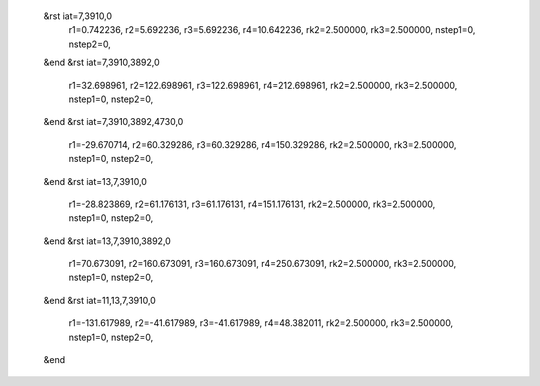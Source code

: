  &rst iat=7,3910,0
   r1=0.742236, r2=5.692236, r3=5.692236, r4=10.642236, rk2=2.500000, rk3=2.500000,
   nstep1=0, nstep2=0,
 &end
 &rst iat=7,3910,3892,0
   r1=32.698961, r2=122.698961, r3=122.698961, r4=212.698961, rk2=2.500000, rk3=2.500000,
   nstep1=0, nstep2=0,
 &end
 &rst iat=7,3910,3892,4730,0
   r1=-29.670714, r2=60.329286, r3=60.329286, r4=150.329286, rk2=2.500000, rk3=2.500000,
   nstep1=0, nstep2=0,
 &end
 &rst iat=13,7,3910,0
   r1=-28.823869, r2=61.176131, r3=61.176131, r4=151.176131, rk2=2.500000, rk3=2.500000,
   nstep1=0, nstep2=0,
 &end
 &rst iat=13,7,3910,3892,0
   r1=70.673091, r2=160.673091, r3=160.673091, r4=250.673091, rk2=2.500000, rk3=2.500000,
   nstep1=0, nstep2=0,
 &end
 &rst iat=11,13,7,3910,0
   r1=-131.617989, r2=-41.617989, r3=-41.617989, r4=48.382011, rk2=2.500000, rk3=2.500000,
   nstep1=0, nstep2=0,
 &end
